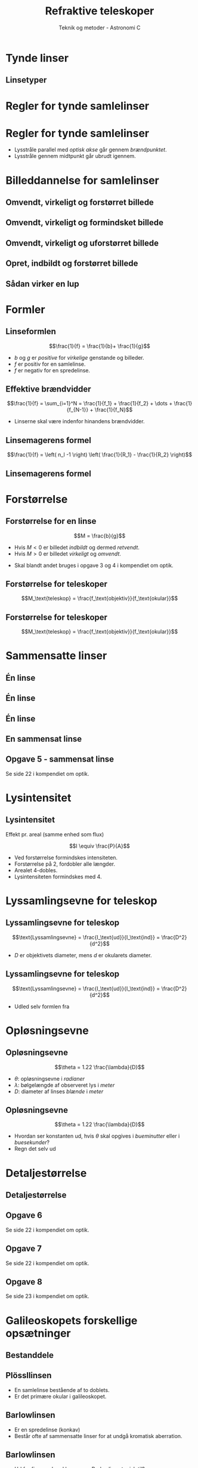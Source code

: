 #+title: Refraktive teleskoper
#+author: Teknik og metoder - Astronomi C
# Themes: beige|black|blood|league|moon|night|serif|simple|sky|solarized|white
#+reveal_theme: sky
#+reveal_extra_options: slideNumber:"c/t",progress:true,transition:"slide",navigationMode:"default",history:false
#+options: toc:nil num:nil tags:nil timestamp:nil ^:{}


* Tynde linser
** Linsetyper

#+attr_html: :width 500px
[[file:img/screenshot_2019-09-22_19-48-18.png]]

* Regler for tynde samlelinser
  
* Regler for tynde samlelinser
#+reveal_html: <div style="font-size: 60%;">
#+attr_html: :width 600px
[[file:img/screenshot_2019-09-22_19-54-39.png]]

#+attr_reveal: :frag (appear)
- Lysstråle parallel med /optisk akse/ går gennem /brændpunktet/.
- Lysstråle gennem midtpunkt går ubrudt igennem.

* Billeddannelse for samlelinser

** Omvendt, virkeligt og forstørret billede
#+DOWNLOADED: /tmp/screenshot.png @ 2019-09-22 19:59:11
#+attr_html: :width 600px
[[file:img/screenshot_2019-09-22_19-59-11.png]]

** Omvendt, virkeligt og formindsket billede
#+DOWNLOADED: /tmp/screenshot.png @ 2019-09-22 19:59:38
#+attr_html: :width 600px
[[file:img/screenshot_2019-09-22_19-59-38.png]]

** Omvendt, virkeligt og uforstørret billede

#+DOWNLOADED: /tmp/screenshot.png @ 2019-09-22 20:00:44
#+attr_html: :width 600px
[[file:img/screenshot_2019-09-22_20-00-44.png]]

** Opret, indbildt og forstørret billede

#+DOWNLOADED: /tmp/screenshot.png @ 2019-09-22 20:01:19
#+attr_html: :width 600px
[[file:img/screenshot_2019-09-22_20-01-19.png]]

** Sådan virker en lup

#+DOWNLOADED: /tmp/screenshot.png @ 2019-09-22 20:02:25
#+attr_html: :width 600px
[[file:img/screenshot_2019-09-22_20-02-25.png]]

* Formler

** Linseformlen

$$\frac{1}{f} = \frac{1}{b}+ \frac{1}{g}$$

#+attr_reveal: :frag (appear)
- $b$ og $g$ er /positive/ for /virkelige/ genstande og billeder.
- $f$ er positiv for en samlelinse.
- $f$ er negativ for en spredelinse.
  
** Effektive brændvidder

$$\frac{1}{f} = \sum_{i=1}^N = \frac{1}{f_1} + \frac{1}{f_2} + \dots + \frac{1}{f_{N-1}} + \frac{1}{f_N}$$

- Linserne skal være indenfor hinandens brændvidder.

** Linsemagerens formel

$$\frac{1}{f} = \left( n_l -1 \right) \left( \frac{1}{R_1} - \frac{1}{R_2} \right)$$

** Linsemagerens formel

#+DOWNLOADED: /tmp/screenshot.png @ 2019-09-22 20:20:25
#+attr_html: :width 300px
[[file:img/screenshot_2019-09-22_20-20-25.png]]

* Forstørrelse

** Forstørrelse for en linse

$$M = \frac{b}{g}$$

- Hvis $M<0$ er billedet /indbildt/ og dermed /retvendt/.
- Hvis $M>0$ er billedet /virkeligt/ og /omvendt/.
  
#+attr_reveal: :frag (appear)
- Skal blandt andet bruges i opgave 3 og 4 i kompendiet om optik.

** Forstørrelse for teleskoper

$$M_\text{teleskop} = \frac{f_\text{objektiv}}{f_\text{okular}}$$


#+DOWNLOADED: http://astro.physics.uiowa.edu/ITU/_Media/galileoscope_med.jpeg @ 2019-10-28 11:34:17
#+attr_html: :width 600px
#+attr_latex: :width 10cm
[[file:img/2019-10-28_11-34-17_galileoscope_med.jpeg]]

** Forstørrelse for teleskoper

$$M_\text{teleskop} = \frac{f_\text{objektiv}}{f_\text{okular}}$$


#+DOWNLOADED: screenshot @ 2019-10-28 11:40:19
#+attr_html: :width 600px
#+attr_latex: :width 10cm
#+attr_org: :width 100px
[[file:img/2019-10-28_11-40-19_screenshot.png]]

* Sammensatte linser

** Én linse

#+DOWNLOADED: screenshot @ 2019-10-28 11:42:58
#+attr_html: :width 600px
#+attr_latex: :width 10cm
#+attr_org: :width 100px
[[file:img/2019-10-28_11-42-58_screenshot.png]]


** Én linse
#+DOWNLOADED: screenshot @ 2019-10-28 11:45:41
#+attr_html: :width 400px
#+attr_latex: :width 10cm
#+attr_org: :width 100px
[[file:img/2019-10-28_11-45-41_screenshot.png]]


** Én linse

#+DOWNLOADED: https://qph.fs.quoracdn.net/main-qimg-e27367d7ecb78690ce65078ad1f2d875 @ 2019-10-28 13:18:04
#+attr_html: :width 600px
#+attr_latex: :width 10cm
#+attr_org: :width 100px
[[file:img/2019-10-28_13-18-04_main-qimg-e27367d7ecb78690ce65078ad1f2d875.png]]

** En sammensat linse

#+DOWNLOADED: screenshot @ 2019-10-28 11:46:22
#+attr_html: :width 600px
#+attr_latex: :width 10cm
#+attr_org: :width 100px
[[file:img/2019-10-28_11-46-22_screenshot.png]]

** Opgave 5 - sammensat linse

#+DOWNLOADED: screenshot @ 2019-10-28 11:48:45
#+attr_html: :width 600px
#+attr_latex: :width 10cm
#+attr_org: :width 100px
[[file:img/2019-10-28_11-48-45_screenshot.png]]

Se side 22 i kompendiet om optik.

* Lysintensitet
** Lysintensitet

 Effekt pr. areal (samme enhed som flux)

 $$I \equiv \frac{P}{A}$$

 - Ved forstørrelse formindskes intensiteten.
 - Forstørrelse på 2, fordobler alle længder.
 - Arealet 4-dobles.
 - Lysintensiteten formindskes med 4.
   
* Lyssamlingsevne for teleskop

** Lyssamlingsevne for teleskop
   

#+DOWNLOADED: screenshot @ 2019-10-28 11:56:02
#+attr_html: :width 600px
#+attr_latex: :width 10cm
#+attr_org: :width 100px
[[file:img/2019-10-28_11-56-02_screenshot.png]]

$$\text{Lyssamlingsevne} = \frac{I_\text{ud}}{I_\text{ind}} = \frac{D^2}{d^2}$$

- $D$ er objektivets diameter, mens $d$ er okularets diameter.
  
** Lyssamlingsevne for teleskop
$$\text{Lyssamlingsevne} = \frac{I_\text{ud}}{I_\text{ind}} = \frac{D^2}{d^2}$$
  
#+attr_reveal: :frag (appear)
- Udled selv formlen fra 
#+attr_reveal: :frag (appear)
\begin{align*}
P_\text{ind} &= P_\text{ud} \\
I_\text{ind}\cdot A_\text{objektiv}&=I_\text{ud} \cdot A_\text{okular}
\end{align*}

* Opløsningsevne
** Opløsningsevne
   
$$\theta = 1.22 \frac{\lambda}{D}$$

- $\theta$: opløsningsevne i /radianer/
- $\lambda$: bølgelængde af observeret lys i /meter/
- $D$: diameter af linses /blænde/ i /meter/

** Opløsningsevne

$$\theta = 1.22 \frac{\lambda}{D}$$

#+attr_reveal: :frag (appear)
- Hvordan ser konstanten ud, hvis $\theta$ skal opgives i /bueminutter/ eller i /buesekunder/?
- Regn det selv ud

* Detaljestørrelse
** Detaljestørrelse
   
#+reveal_html: <div class="column" style="float:left; width: 50%">
#+DOWNLOADED: screenshot @ 2019-10-28 12:11:01
#+attr_html: :width 400px
#+attr_latex: :width 10cm
#+attr_org: :width 100px
[[file:img/2019-10-28_12-11-01_screenshot.png]]
#+reveal_html: </div>

#+reveal_html: <div class="column" style="float:right; width: 50%">
\begin{eqnarray*}
&b = \frac{2 \pi r \cdot \theta}{360^{\circ}} & &\text{ for } [\theta] = {}^{\circ}\\
&b = ? & &\text{ for } [\theta] = \text{rad}\\
&b = ? & &\text{ for } [\theta] = {}''
\end{eqnarray*}
#+reveal_html: </div>

** Opgave 6

#+DOWNLOADED: screenshot @ 2019-10-28 12:19:30
#+attr_html: :width 600px
#+attr_latex: :width 10cm
#+attr_org: :width 100px
[[file:img/2019-10-28_12-19-30_screenshot.png]]

Se side 22 i kompendiet om optik.


** Opgave 7

#+DOWNLOADED: screenshot @ 2019-10-28 12:20:20
#+attr_html: :width 600px
#+attr_latex: :width 10cm
#+attr_org: :width 100px
[[file:img/2019-10-28_12-20-20_screenshot.png]]

Se side 22 i kompendiet om optik.   

** Opgave 8


#+DOWNLOADED: screenshot @ 2019-10-28 12:20:47
#+attr_html: :width 600px
#+attr_latex: :width 10cm
#+attr_org: :width 100px
[[file:img/2019-10-28_12-20-47_screenshot.png]]

Se side 23 i kompendiet om optik.


  


* Galileoskopets forskellige opsætninger
** Bestanddele
   [[file:img/2019-10-28_11-34-17_galileoscope_med.jpeg]]

** Plössllinsen
   - En samlelinse bestående af to doblets.
   - Er det primære okular i galileoskopet.

#+DOWNLOADED: screenshot @ 2019-11-04 09:17:18
#+attr_html: :width 600px
#+attr_latex: :width 10cm
[[file:img/2019-11-04_09-17-18_screenshot.png]]

** Barlowlinsen
   - Er en spredelinse (konkav)
   - Består ofte af sammensatte linser for at undgå kromatisk aberration.

#+DOWNLOADED: screenshot @ 2019-11-04 09:19:47
#+attr_html: :width 400px
#+attr_latex: :width 10cm
[[file:img/2019-11-04_09-19-47_screenshot.png]]

** Barlowlinsen
#+reveal_html: <div class="column" style="float:left; width: 50%">
#+attr_html: :width 400px
#+attr_latex: :width 10cm
[[file:img/2019-11-04_09-19-47_screenshot.png]]
#+reveal_html: </div>

#+reveal_html: <div class="column" style="float:right; width: 50%">
#+attr_reveal: :frag (appear)
- Ud fra figuren, hvad bruges en Barlowlinse typisk til?
- Til forstørrelse (gerne 2 eller 3 gange).
- $M_\text{teleskop} = \frac{f_\text{objektiv}}{f_\text{okular}}$
- Gør brændvidden for objektivet længere.
#+reveal_html: </div>
   
** Se igennem galileoskopet /uden/ et okular
   - Hvad ser I?
** Galileoopsætning
   - Brug Barlowlinsen som okular.
   - Hvad ser I?
** Galileoopsætning

#+DOWNLOADED: screenshot @ 2019-11-04 09:27:43
#+attr_html: :width 600px
#+attr_latex: :width 10cm
[[file:img/2019-11-04_09-27-43_screenshot.png]]

** Galileoopsætning
#+reveal_html: <div class="column" style="float:left; width: 50%">
#+attr_html: :width 600px
#+attr_latex: :width 10cm
[[file:img/2019-11-04_09-27-56_screenshot.png]]
#+reveal_html: </div>

#+reveal_html: <div class="column" style="float:right; width: 50%">
#+attr_reveal: :frag (appear)
- Okular placeret nærmere objektivet end objektivets brændvidde.
- Parallelle stråler fortsætter parallelt.
- Lille synsfelt, da strålerne ikke samles.
- Øjet kan ikke se hele billedet på en gang.
#+reveal_html: </div>

** Kepleropstilling
- Brug Plössllinsen som okular.
- Hvad ser I?

** Kepleropstilling

#+DOWNLOADED: screenshot @ 2019-11-04 09:33:48
#+attr_html: :width 600px
#+attr_latex: :width 10cm
[[file:img/2019-11-04_09-33-48_screenshot.png]]

** Kepleropstilling
#+reveal_html: <div class="column" style="float:left; width: 50%">
#+attr_html: :width 600px
#+attr_latex: :width 10cm
[[file:img/2019-11-04_09-33-48_screenshot.png]]
#+reveal_html: </div>

#+reveal_html: <div class="column" style="float:right; width: 50%">
#+attr_reveal: :frag (appear)
- To samlelinser, med de to brændvidder overlappende.
- Objektivet samler og spejlvender billedet.
- Okularet bruges som lup, til at forstørre det omvendte billede.
#+reveal_html: </div>

** Sammenligning af opsætninger
#+reveal_html: <div class="column" style="float:left; width: 50%">
#+attr_reveal: :frag (appear)
- Begge forstørre billedet.
- Galileo: retvendte billeder(nemmere at navigere med).
- Galileo: meget lille synsfelt.
#+reveal_html: </div>

#+reveal_html: <div class="column" style="float:right; width: 50%">
#+attr_reveal: :frag (appear)
- Kepler: meget større synsfelt.
- Kepler: omvendte billeder(besværliggør navigation).
- Ude i rummet er der dog ikke noget, som hedder op og ned (venstre og højre).
#+reveal_html: </div>

